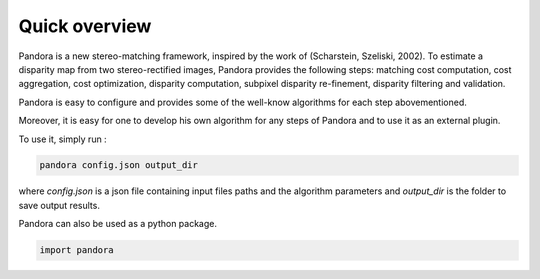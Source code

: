 Quick overview
==============

Pandora is a new stereo-matching framework, inspired by the work of (Scharstein, Szeliski, 2002). To estimate a disparity
map from two stereo-rectified images, Pandora provides the following steps: matching cost computation, cost aggregation,
cost optimization, disparity computation, subpixel disparity re-finement, disparity filtering and validation.

Pandora is easy to configure and provides some of the well-know algorithms for each step abovementioned.

Moreover, it is easy for one to develop his own algorithm for any steps of Pandora and to use it as an external plugin.

To use it, simply run :

.. sourcecode:: text

    pandora config.json output_dir

where `config.json` is a json file containing input files paths and the algorithm parameters and `output_dir` is the folder
to save output results.

Pandora can also be used as a python package.

.. sourcecode:: python

    import pandora

